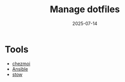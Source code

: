 :PROPERTIES:
:ID:       214b5ae1-f65f-460f-b665-056730ceefc1
:END:
#+title: Manage dotfiles
#+date: 2025-07-14

* Tools
+ [[id:8c97e02f-f84f-400f-9fe7-d8538f44a089][chezmoi]]
+ [[id:81e61fe5-4e8a-4610-861a-e356efb82f7a][Ansible]]
+ [[id:0624e82e-08d9-439d-afa3-6b5f972844a8][stow]] 
